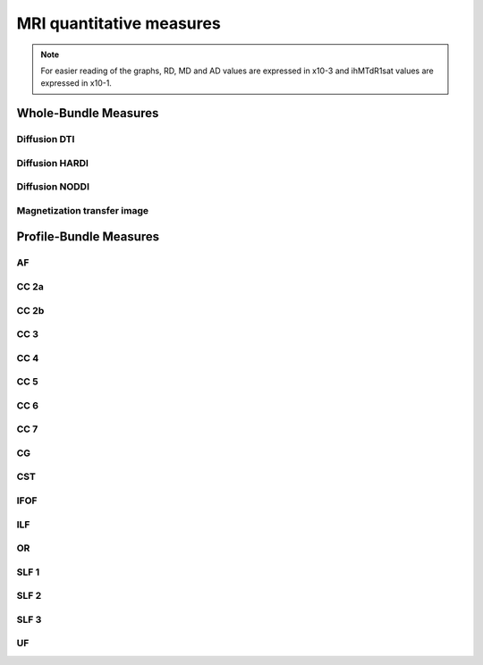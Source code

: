 MRI quantitative measures
==========================

.. note::

   For easier reading of the graphs, RD, MD and AD values are expressed in x10-3 and ihMTdR1sat values are expressed in x10-1. 
   

Whole-Bundle Measures
------------------------


Diffusion DTI
~~~~~~~~~~~~~~~~~~~~~~~

.. raw:: html
  :file: wb_measures/dti.html



Diffusion HARDI
~~~~~~~~~~~~~~~~~~~~~~~

.. raw:: html
  :file: wb_measures/hardi.html



Diffusion NODDI
~~~~~~~~~~~~~~~~~~~~~~~

.. raw:: html
  :file: wb_measures/noddi.html



Magnetization transfer image
~~~~~~~~~~~~~~~~~~~~~~~

.. raw:: html
  :file: wb_measures/mti.html



Profile-Bundle Measures
------------------------


AF
~~~~

.. raw:: html
  :file: pb_measures/AF.html
  
  
  
  
CC 2a
~~~~~~

.. raw:: html
  :file: pb_measures/CC_2a.html
  
  
  
CC 2b
~~~~~~

.. raw:: html
  :file: pb_measures/CC_2b.html
  
 
 
CC 3
~~~~~~

.. raw:: html
  :file: pb_measures/CC_3.html
  
 
 
CC 4
~~~~~~

.. raw:: html
  :file: pb_measures/CC_4.html
  
 
 
CC 5
~~~~~~

.. raw:: html
  :file: pb_measures/CC_5.html
  
 
 
CC 6
~~~~~

.. raw:: html
  :file: pb_measures/CC_6.html



CC 7
~~~~~~

.. raw:: html
  :file: pb_measures/CC_7.html
  


CG
~~~~

.. raw:: html
  :file: pb_measures/CG.html
  
 
 

CST
~~~~

.. raw:: html
  :file: pb_measures/CST.html
  
  
  
IFOF
~~~~~

.. raw:: html
  :file: pb_measures/IFOF.html



ILF
~~~~

.. raw:: html
  :file: pb_measures/ILF.html



OR
~~~~

.. raw:: html
  :file: pb_measures/OR.html
  
  
  
SLF 1
~~~~~~

.. raw:: html
  :file: pb_measures/SLF_1.html



SLF 2
~~~~~~

.. raw:: html
  :file: pb_measures/SLF_2.html
  
  
  
SLF 3
~~~~~~

.. raw:: html
  :file: pb_measures/SLF_3.html



UF
~~~~

.. raw:: html
  :file: pb_measures/UF.html
  
